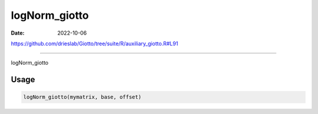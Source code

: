 ==============
logNorm_giotto
==============

:Date: 2022-10-06

https://github.com/drieslab/Giotto/tree/suite/R/auxiliary_giotto.R#L91

===========

logNorm_giotto

Usage
=====

.. code:: r

   logNorm_giotto(mymatrix, base, offset)
